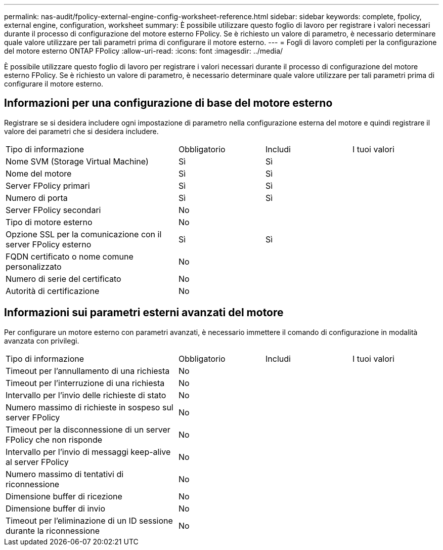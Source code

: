 ---
permalink: nas-audit/fpolicy-external-engine-config-worksheet-reference.html 
sidebar: sidebar 
keywords: complete, fpolicy, external engine, configuration, worksheet 
summary: È possibile utilizzare questo foglio di lavoro per registrare i valori necessari durante il processo di configurazione del motore esterno FPolicy. Se è richiesto un valore di parametro, è necessario determinare quale valore utilizzare per tali parametri prima di configurare il motore esterno. 
---
= Fogli di lavoro completi per la configurazione del motore esterno ONTAP FPolicy
:allow-uri-read: 
:icons: font
:imagesdir: ../media/


[role="lead"]
È possibile utilizzare questo foglio di lavoro per registrare i valori necessari durante il processo di configurazione del motore esterno FPolicy. Se è richiesto un valore di parametro, è necessario determinare quale valore utilizzare per tali parametri prima di configurare il motore esterno.



== Informazioni per una configurazione di base del motore esterno

Registrare se si desidera includere ogni impostazione di parametro nella configurazione esterna del motore e quindi registrare il valore dei parametri che si desidera includere.

[cols="40,20,20,20"]
|===


| Tipo di informazione | Obbligatorio | Includi | I tuoi valori 


 a| 
Nome SVM (Storage Virtual Machine)
 a| 
Sì
 a| 
Sì
 a| 



 a| 
Nome del motore
 a| 
Sì
 a| 
Sì
 a| 



 a| 
Server FPolicy primari
 a| 
Sì
 a| 
Sì
 a| 



 a| 
Numero di porta
 a| 
Sì
 a| 
Sì
 a| 



 a| 
Server FPolicy secondari
 a| 
No
 a| 
 a| 



 a| 
Tipo di motore esterno
 a| 
No
 a| 
 a| 



 a| 
Opzione SSL per la comunicazione con il server FPolicy esterno
 a| 
Sì
 a| 
Sì
 a| 



 a| 
FQDN certificato o nome comune personalizzato
 a| 
No
 a| 
 a| 



 a| 
Numero di serie del certificato
 a| 
No
 a| 
 a| 



 a| 
Autorità di certificazione
 a| 
No
 a| 
 a| 

|===


== Informazioni sui parametri esterni avanzati del motore

Per configurare un motore esterno con parametri avanzati, è necessario immettere il comando di configurazione in modalità avanzata con privilegi.

[cols="40,20,20,20"]
|===


| Tipo di informazione | Obbligatorio | Includi | I tuoi valori 


 a| 
Timeout per l'annullamento di una richiesta
 a| 
No
 a| 
 a| 



 a| 
Timeout per l'interruzione di una richiesta
 a| 
No
 a| 
 a| 



 a| 
Intervallo per l'invio delle richieste di stato
 a| 
No
 a| 
 a| 



 a| 
Numero massimo di richieste in sospeso sul server FPolicy
 a| 
No
 a| 
 a| 



 a| 
Timeout per la disconnessione di un server FPolicy che non risponde
 a| 
No
 a| 
 a| 



 a| 
Intervallo per l'invio di messaggi keep-alive al server FPolicy
 a| 
No
 a| 
 a| 



 a| 
Numero massimo di tentativi di riconnessione
 a| 
No
 a| 
 a| 



 a| 
Dimensione buffer di ricezione
 a| 
No
 a| 
 a| 



 a| 
Dimensione buffer di invio
 a| 
No
 a| 
 a| 



 a| 
Timeout per l'eliminazione di un ID sessione durante la riconnessione
 a| 
No
 a| 
 a| 

|===